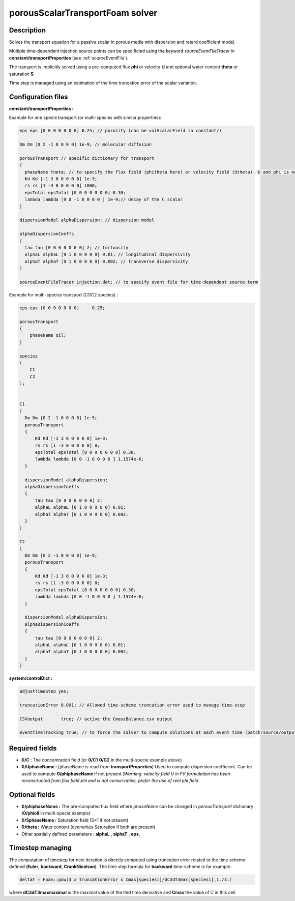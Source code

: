 .. _porousScalarTransportFoam:

porousScalarTransportFoam solver
================================

Description
-----------

Solves the transport equation for a passive scalar in porous media with dispersion and retard coefficient model.

Multiple time-dependent injection source points can be specificied using the keyword *sourceEventFileTracer* in **constant/transportProperties** (see :ref:`sourceEventFile`).

The transport is implicitly solved using a pre-computed flux **phi** or velocity **U** and optional water content **theta** or saturation **S**

Time step is managed using an estimation of the time truncation error of the scalar variation.


Configuration files
-------------------

**constant/transportProperties :**

Example for one specie transport (or multi-species with similar properties):

.. code::

  eps eps [0 0 0 0 0 0 0] 0.25; // porosity (can be volScalarField in constant/)

  Dm Dm [0 2 -1 0 0 0 0] 1e-9; // molecular diffusion

  porousTransport // specific dictionary for transport
  {
    phaseName theta; // to specify the flux field (phitheta here) or velocity field (Utheta). U and phi is not precised.
    Kd Kd [-1 3 0 0 0 0 0] 1e-3;
    rs rs [1 -3 0 0 0 0 0] 1000;
    epsTotal epsTotal [0 0 0 0 0 0 0] 0.30;
    lambda lambda [0 0 -1 0 0 0 0 ] 1e-9;// decay of the C scalar
  }

  dispersionModel alphaDispersion; // dispersion model

  alphaDispersionCoeffs
  {
    tau tau [0 0 0 0 0 0 0] 2; // tortuosity
    alphaL alphaL [0 1 0 0 0 0 0] 0.01; // longitudinal dispersivity
    alphaT alphaT [0 1 0 0 0 0 0] 0.002; // transverse dispersivity
  }

  sourceEventFileTracer injection.dat; // to specify event file for time-dependent source term

Example for multi-species transport (C1/C2 species) :

.. code::

    eps eps [0 0 0 0 0 0 0]	0.25;

    porousTransport
    {
        phaseName oil;
    }

    species
    (
        C1
        C2
    );


    C1
    {
      Dm Dm [0 2 -1 0 0 0 0] 1e-9;
      porousTransport
      {
          Kd Kd [-1 3 0 0 0 0 0] 1e-3;
          rs rs [1 -3 0 0 0 0 0] 0;
          epsTotal epsTotal [0 0 0 0 0 0 0] 0.30;
          lambda lambda [0 0 -1 0 0 0 0 ] 1.1574e-6;
      }

      dispersionModel alphaDispersion;
      alphaDispersionCoeffs
      {
          tau tau [0 0 0 0 0 0 0] 2;
          alphaL alphaL [0 1 0 0 0 0 0] 0.01;
          alphaT alphaT [0 1 0 0 0 0 0] 0.002;
      }
    }

    C2
    {
      Dm Dm [0 2 -1 0 0 0 0] 1e-9;
      porousTransport
      {
          Kd Kd [-1 3 0 0 0 0 0] 1e-3;
          rs rs [1 -3 0 0 0 0 0] 0;
          epsTotal epsTotal [0 0 0 0 0 0 0] 0.30;
          lambda lambda [0 0 -1 0 0 0 0 ] 1.1574e-6;
      }

      dispersionModel alphaDispersion;
      alphaDispersionCoeffs
      {
          tau tau [0 0 0 0 0 0 0] 2;
          alphaL alphaL [0 1 0 0 0 0 0] 0.01;
          alphaT alphaT [0 1 0 0 0 0 0] 0.002;
      }
    }

**system/controlDict :**

.. code::

    adjustTimeStep yes;

    truncationError 0.001; // Allowed time-scheme truncation error used to manage time-step

    CSVoutput       true; // active the CmassBalance.csv output

    eventTimeTracking true; // to force the solver to compute solutions at each event time (patch/source/output)


Required fields
---------------

- **0/C :** The concentration field (or **0/C1** **0/C2** in the multi-specie example above)

- **0/UphaseName :**  (phaseName is read from **transportProperties**) Used to compute dispersion coefficient. Can be used to compute **0/phiphaseName** if not present (*Warning: velocity field U in FV formulation has been reconstructed from flux field phi and is not conservative, prefer the use of real phi field*


Optional fields
---------------

- **0/phiphaseName :** The pre-computed flux field where *phaseName* can be changed  in *porousTransport* dictionary (**0/phioil** in multi-specie example)

- **0/SphaseName :** Saturation field (S=1 if not present)

- **0/theta :** Water content (overwrites Saturation if both are present)

- Other spatially defined parameters : **alphaL** , **alphaT** , **eps**.

Timestep managing
-----------------

The computation of timestep for next iteration is directly computed using truncation error related to the time scheme defined (**Euler**, **backward**, **CrankNicolson**). The time step formula for **backward** time-scheme is for example :

.. code::

  deltaT = Foam::pow(3 x truncationError x Cmax[speciesi]/dC3dT3max[speciesi],1./3.)

where **dC3dT3maxmaximal** is the maximal value of the thid time derivative and **Cmax** the value of C in this cell.
